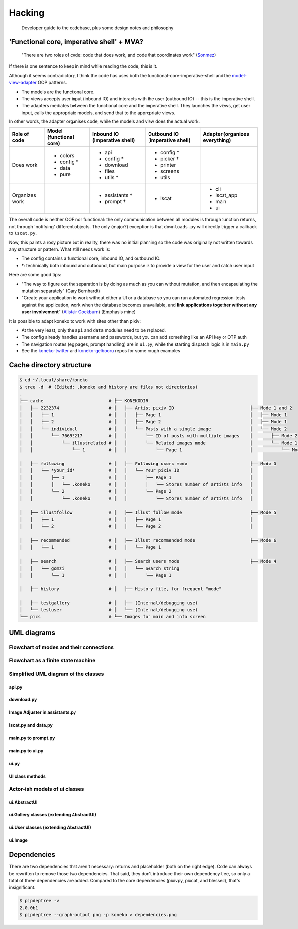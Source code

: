 .. _hacking:

Hacking
=======

..

   Developer guide to the codebase, plus some design notes and philosophy


'Functional core, imperative shell' + MVA?
------------------------------------------


   "There are two roles of code: code that does work, and code that coordinates work" (\ `Sonmez <https://simpleprogrammer.com/there-are-only-two-roles-of-code/>`_\ )


If there is one sentence to keep in mind while reading the code, this is it.

Although it seems contradictory, I think the code has uses both the functional-core-imperative-shell and the `model-view-adapter <https://en.wikipedia.org/wiki/Model%E2%80%93view%E2%80%93adapter>`_ OOP patterns.


* The models are the functional core.
* The views accepts user input (inbound IO) and interacts with the user (outbound IO) -- this is the imperative shell.
* The adapters mediates between the functional core and the imperative shell. They launches the views, get user input, calls the appropriate models, and send that to the appropriate views. 

In other words, the adapter organises code, while the models and view does the actual work.


.. list-table::
   :header-rows: 1

   * - Role of code
     - Model (functional core)
     - Inbound IO (imperative shell)
     - Outbound IO (imperative shell)
     - Adapter (organizes everything)
   * - Does work
     - * colors
       * config *
       * data
       * pure
     - * api
       * config *
       * download
       * files
       * utils *
     - * config *
       * picker †
       * printer
       * screens
       * utils
     -
   * - Organizes work
     -
     - * assistants †
       * prompt †
     - * lscat
     - * cli
       * lscat_app
       * main
       * ui


The overall code is neither OOP nor functional: the only communication between all modules is through function returns, not through 'notifying' different objects. The only (major?) exception is that ``downloads.py`` will directly trigger a callback to ``lscat.py``.

Now, this paints a rosy picture but in reality, there was no initial planning so the code was originally not written towards any structure or pattern. What still needs work is:


* The config contains a functional core, inbound IO, and outbound IO.
* †: technically both inbound and outbound, but main purpose is to provide a view for the user and catch user input

Here are some good tips:


* "The way to figure out the separation is by doing as much as you can without mutation, and then encapsulating the mutation separately" (Gary Bernhardt)
* "Create your application to work without either a UI or a database so you can run automated regression-tests against the application, work when the database becomes unavailable, and **link applications together without any user involvement**\ " (\ `Alistair Cockburn <https://github.com/jschairb/sandbox/wiki/HexagonalArchitecture>`_\ ) (Emphasis mine)

It is possible to adapt koneko to work with sites other than pixiv:

* At the very least, only the ``api`` and ``data`` modules need to be replaced.
* The config already handles username and passwords, but you can add something like an API key or OTP auth
* The navigation routes (eg pages, prompt handling) are in ``ui.py``, while the starting dispatch logic is in ``main.py``
* See the `koneko-twitter <https://github.com/twenty5151/koneko-twitter>`_ and `koneko-gelbooru <https://github.com/twenty5151/koneko-gelbooru>`_ repos for some rough examples



Cache directory structure
-------------------------

.. code-block:: sh

   $ cd ~/.local/share/koneko
   $ tree -d  # (Edited: .koneko and history are files not directories)
   .
   ├── cache                         # ├── KONEKODIR
   │   ├── 2232374                   # │   ├── Artist pixiv ID                             ├── Mode 1 and 2
   │   │   ├── 1                     # │   │   ├── Page 1                                  │   ├── Mode 1
   │   │   ├── 2                     # │   │   ├── Page 2                                  │   ├── Mode 1
   │   │   └── individual            # │   │   └── Posts with a single image               │   └── Mode 2
   │   │       └── 76695217          # │   │       └── ID of posts with multiple images    │       ├── Mode 2
   │   │           └── illustrelated # │   │       └── Related images mode                 │       └── Mode 1.5
   │   │               └── 1         # │   │           └── Page 1                          │           └── Mode 1.5

   │   ├── following                 # │   ├── Following users mode                        ├── Mode 3
   │   │   └── *your_id*             # │   │   └── Your pixiv ID                           │
   │   │       ├── 1                 # │   │       ├── Page 1                              │
   │   │       │   └── .koneko       # │   │       │   └── Stores number of artists info   │
   │   │       └── 2                 # │   │       └── Page 2                              │
   │   │           └── .koneko       # │   │           └── Stores number of artists info   │

   │   ├── illustfollow              # │   ├── Illust follow mode                          ├── Mode 5
   │   │   ├── 1                     # │   │   ├── Page 1                                  │
   │   │   └── 2                     # │   │   └── Page 2                                  │

   │   ├── recommended               # │   ├── Illust recommended mode                     ├── Mode 6
   │   │   └── 1                     # │   │   └── Page 1

   │   ├── search                    # │   ├── Search users mode                           ├── Mode 4
   │   │   └── gomzi                 # │   │   └── Search string
   │   │       └── 1                 # │   │       └── Page 1

   │   ├── history                   # │   ├── History file, for frequent "mode"

   │   ├── testgallery               # │   ├── (Internal/debugging use)
   │   └── testuser                  # │   └── (Internal/debugging use)
   └── pics                          # └── Images for main and info screen

UML diagrams
------------

Flowchart of modes and their connections
^^^^^^^^^^^^^^^^^^^^^^^^^^^^^^^^^^^^^^^^


.. image:: ../puml/render/flowchart.png
   :target: ../puml/render/flowchart.png
   :alt: Flowchart UML


Flowchart as a finite state machine
^^^^^^^^^^^^^^^^^^^^^^^^^^^^^^^^^^^


.. image:: ../puml/classes/render/state_flowchart.png
   :target: ../puml/classes/render/state_flowchart.png
   :alt: api UML


Simplified UML diagram of the classes
^^^^^^^^^^^^^^^^^^^^^^^^^^^^^^^^^^^^^

api.py
~~~~~~


.. image:: ../puml/classes/render/api.png
   :target: ../puml/classes/render/api.png
   :alt: api UML


download.py
~~~~~~~~~~~


.. image:: ../puml/classes/render/download.png
   :target: ../puml/classes/render/download.png
   :alt: download UML


Image Adjuster in assistants.py
~~~~~~~~~~~~~~~~~~~~~~~~~~~~~~~


.. image:: ../puml/classes/render/image_adjuster.png
   :target: ../puml/classes/render/image_adjuster.png
   :alt: image adjuster UML


lscat.py and data.py
~~~~~~~~~~~~~~~~~~~~


.. image:: ../puml/classes/render/lscat_and_data.png
   :target: ../puml/classes/render/lscat_and_data.png
   :alt: lscat and data UML


main.py to prompt.py
~~~~~~~~~~~~~~~~~~~~


.. image:: ../puml/classes/render/main_to_prompt.png
   :target: ../puml/classes/render/main_to_prompt.png
   :alt: main to prompt UML


main.py to ui.py
~~~~~~~~~~~~~~~~


.. image:: ../puml/classes/render/main_to_ui.png
   :target: ../puml/classes/render/main_to_ui.png
   :alt: main to ui UML


ui.py
~~~~~


.. image:: ../puml/classes/render/ui.png
   :target: ../puml/classes/render/ui.png
   :alt: ui UML


UI class methods
~~~~~~~~~~~~~~~~

.. _classmethods:


.. image:: ../puml/classes/render/ui_methods.png
   :target: ../puml/classes/render/ui_methods.png
   :alt: ui methods UML


Actor-ish models of ui classes
^^^^^^^^^^^^^^^^^^^^^^^^^^^^^^

ui.AbstractUI
~~~~~~~~~~~~~


.. image:: ../puml/actors/render/abstractui.png
   :target: ../puml/actors/render/abstractui.png
   :alt: AbstractUI UML


ui.Gallery classes (extending AbstractUI)
~~~~~~~~~~~~~~~~~~~~~~~~~~~~~~~~~~~~~~~~~


.. image:: http://plantuml.com:80/plantuml/png/RL71QiCm3BthAtHCA3liq4iWeuD2Fw1iLwFL9dWuLh0LIY0VFzjnM3TwilJq93q_dQ9Ga7bq85QSmGivPyA28siJiSaFlY9vZSSMW6x20J-Y2G1zZv_MtD6ED1Xi1aRXckIk5liUCXDVtd2sU3Xq3tn8IC87JKAbD74KzHtPGp0o1_y0PCuNHOCsHt0BXcHFjZ4bxl2Qn2NHlvrRDOley6pZv6Y9V_Phldl7f8k4yvuKHXFRAcLNL60r1HudQLfOrnMA2nV6PA6DKlvTFJiYUxSyCs5WjT5L9gP1_wserJcrAQltxS_HzuBMessIJiRhV4-07m00
   :target: http://plantuml.com:80/plantuml/png/RL71QiCm3BthAtHCA3liq4iWeuD2Fw1iLwFL9dWuLh0LIY0VFzjnM3TwilJq93q_dQ9Ga7bq85QSmGivPyA28siJiSaFlY9vZSSMW6x20J-Y2G1zZv_MtD6ED1Xi1aRXckIk5liUCXDVtd2sU3Xq3tn8IC87JKAbD74KzHtPGp0o1_y0PCuNHOCsHt0BXcHFjZ4bxl2Qn2NHlvrRDOley6pZv6Y9V_Phldl7f8k4yvuKHXFRAcLNL60r1HudQLfOrnMA2nV6PA6DKlvTFJiYUxSyCs5WjT5L9gP1_wserJcrAQltxS_HzuBMessIJiRhV4-07m00
   :alt: Gallery UML


ui.User classes (extending AbstractUI)
~~~~~~~~~~~~~~~~~~~~~~~~~~~~~~~~~~~~~~


.. image:: http://plantuml.com:80/plantuml/png/TOun2iCm40JxUyMMDYPLKWKKdCelI2q4Ee90jk1qAW9wl2KbRTgPMTWrgnCjUoGD6Xclp98nxSaphaY2sqn4nc1BQ678Yk6CePxYya09M9Oxtib-0zk3QQR6c_LEtV0_MThA1a_2MkJuGv-3RYv6bW_LMjk7bG_VVnAT
   :target: http://plantuml.com:80/plantuml/png/TOun2iCm40JxUyMMDYPLKWKKdCelI2q4Ee90jk1qAW9wl2KbRTgPMTWrgnCjUoGD6Xclp98nxSaphaY2sqn4nc1BQ678Yk6CePxYya09M9Oxtib-0zk3QQR6c_LEtV0_MThA1a_2MkJuGv-3RYv6bW_LMjk7bG_VVnAT
   :alt: User UML


ui.Image
~~~~~~~~


.. image:: ../puml/actors/render/image.png
   :target: ../puml/actors/render/image.png
   :alt: Image UML


Dependencies
------------

There are two dependencies that aren't necessary: returns and placeholder (both on the right edge). Code can always be rewritten to remove those two dependencies. That said, they don't introduce their own dependency tree, so only a total of three dependencies are added. Compared to the core dependencies (pixivpy, pixcat, and blessed), that's insignificant.


.. image:: ../pics/dependencies.png
   :target: dependencies.png
   :alt: dep tree


.. code-block:: sh

   $ pipdeptree -v
   2.0.0b1
   $ pipdeptree --graph-output png -p koneko > dependencies.png
